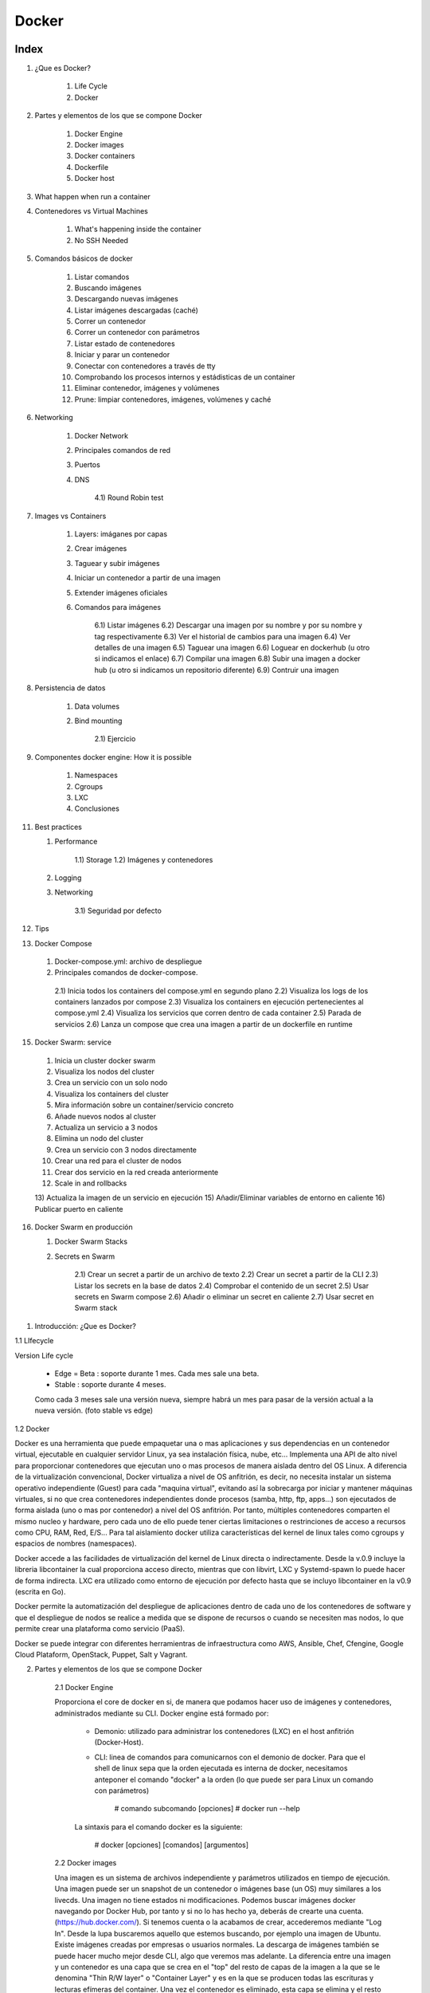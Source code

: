 ******
Docker
******

Index
=====

1. ¿Que es Docker?

     1)  Life Cycle
     2)  Docker

2. Partes y elementos de los que se compone Docker

     1)  Docker Engine
     2)  Docker images
     3)  Docker containers
     4)  Dockerfile
     5)  Docker host  

3. What happen when run a container

4. Contenedores vs Virtual Machines

    1) What's happening inside the container
    2) No SSH Needed

5. Comandos básicos de docker

     1)  Listar comandos
     2)  Buscando imágenes
     3)  Descargando nuevas imágenes
     4)  Listar imágenes descargadas (caché)
     5)  Correr un contenedor
     6)  Correr un contenedor con parámetros
     7)  Listar estado de contenedores
     8)  Iniciar y parar un contenedor
     9)  Conectar con contenedores a través de tty
     10) Comprobando los procesos internos y estádisticas de un container
     11) Eliminar contenedor, imágenes y volúmenes
     12) Prune: limpiar contenedores, imágenes, volúmenes y caché



6. Networking

    1) Docker Network
    2) Principales comandos de red
    3) Puertos
    4) DNS
       
        4.1) Round Robin test

7. Images vs Containers

    1) Layers: imáganes por capas
    2) Crear imágenes
    3) Taguear y subir imágenes
    4) Iniciar un contenedor a partir de una imagen
    5) Extender imágenes oficiales
    6) Comandos para imágenes

        6.1) Listar imágenes
        6.2) Descargar una imagen por su nombre y por su nombre y tag respectivamente
        6.3) Ver el historial de cambios para una imagen
        6.4) Ver detalles de una imagen
        6.5) Taguear una imagen
        6.6) Loguear en dockerhub (u otro si indicamos el enlace)
        6.7) Compilar una imagen
        6.8) Subir una imagen a docker hub (u otro si indicamos un repositorio diferente)
        6.9) Contruir una imagen

8. Persistencia de datos

    1) Data volumes
    2) Bind mounting

        2.1) Ejercicio

9. Componentes docker engine: How it is possible

    1) Namespaces
    2) Cgroups
    3) LXC
    4) Conclusiones

11. Best practices

    1) Performance

        1.1) Storage
        1.2) Imágenes y contenedores

    2) Logging
    3) Networking
    
        3.1) Seguridad por defecto

12. Tips

13. Docker Compose

  1) Docker-compose.yml: archivo de despliegue
  2) Principales comandos de docker-compose.

    2.1) Inicia todos los containers del compose.yml en segundo plano
    2.2) Visualiza los logs de los containers lanzados por compose
    2.3) Visualiza los containers en ejecución pertenecientes al compose.yml
    2.4) Visualiza los servicios que corren dentro de cada container
    2.5) Parada de servicios
    2.6) Lanza un compose que crea una imagen a partir de un dockerfile en runtime

15. Docker Swarm: service

  1) Inicia un cluster docker swarm
  2) Visualiza los nodos del cluster
  3) Crea un servicio con un solo nodo
  4) Visualiza los containers del cluster
  5) Mira información sobre un container/servicio concreto
  6) Añade nuevos nodos al cluster
  7) Actualiza un servicio a 3 nodos
  8) Elimina un nodo del cluster
  9) Crea un servicio con 3 nodos directamente
  10) Crear una red para el cluster de nodos
  11) Crear dos servicio en la red creada anteriormente
  12) Scale in and rollbacks
  13) Actualiza la imagen de un servicio en ejecución
  15) Añadir/Eliminar variables de entorno en caliente
  16) Publicar puerto en caliente

16. Docker Swarm en producción

    1) Docker Swarm Stacks
    2) Secrets en Swarm

        2.1) Crear un secret a partir de un archivo de texto
        2.2) Crear un secret a partir de la CLI
        2.3) Listar los secrets en la base de datos
        2.4) Comprobar el contenido de un secret
        2.5) Usar secrets en Swarm compose
        2.6) Añadir o eliminar un secret en caliente
        2.7) Usar secret en Swarm stack
        


1. Introducción: ¿Que es Docker?

1.1 LIfecycle

Version Life cycle

    - Edge = Beta : soporte durante 1 mes. Cada mes sale una beta.
    - Stable : soporte durante 4 meses.

    Como cada 3 meses sale una versión nueva, siempre habrá un mes para pasar de la versión actual a la nueva versión. (foto stable vs edge)


1.2 Docker

Docker es una herramienta que puede empaquetar una o mas aplicaciones y sus dependencias en un contenedor virtual, ejecutable en cualquier servidor Linux, ya sea instalación física, nube, etc...
Implementa una API de alto nivel para proporcionar contenedores que ejecutan uno o mas procesos de manera aislada dentro del OS Linux.
A diferencia de la virtualización convencional, Docker virtualiza a nivel de OS anfitrión, es decir, no necesita instalar un sistema operativo independiente (Guest) para cada "maquina virtual", evitando así la sobrecarga por iniciar y mantener máquinas virtuales, si no que crea contenedores independientes donde procesos (samba, http, ftp, apps...) son ejecutados de forma aislada (uno o mas por contenedor) a nivel del OS anfitrión. Por tanto, múltiples contenedores comparten el mismo nucleo y hardware, pero cada uno de ello puede tener ciertas limitaciones o restrinciones de acceso a recursos como CPU, RAM, Red, E/S... Para tal aislamiento docker utiliza características del kernel de linux tales como cgroups y espacios de nombres (namespaces).

Docker accede a las facilidades de virtualización del kernel de Linux directa o indirectamente. Desde la v.0.9 incluye la libreria libcontainer la cual proporciona acceso directo, mientras que con libvirt, LXC y Systemd-spawn lo puede hacer de forma indirecta. LXC era utilizado como entorno de ejecución por defecto hasta que se incluyo libcontainer en la v0.9 (escrita en Go).

Docker permite la automatización del despliegue de aplicaciones dentro de cada uno de los contenedores de software y que el despliegue de nodos se realice a medida que se dispone de recursos o cuando se necesiten mas nodos, lo que permite crear una plataforma como servicio (PaaS).

Docker se puede integrar con diferentes herramientras de infraestructura como AWS, Ansible, Chef, Cfengine, Google Cloud Plataform, OpenStack, Puppet, Salt y Vagrant.


2. Partes y elementos de los que se compone Docker

    2.1 Docker Engine

    Proporciona el core de docker en si, de manera que podamos hacer uso de imágenes y contenedores, administrados mediante su CLI. Docker engine está formado por:

        + Demonio: utilizado para administrar los contenedores (LXC) en el host anfitrión (Docker-Host).

        + CLI: linea de comandos para comunicarnos con el demonio de docker. Para que el shell de linux sepa que la orden ejecutada es interna de docker, necesitamos anteponer el comando "docker" a la orden (lo que puede ser para Linux un comando con parámetros)

            # comando subcomando [opciones]
            # docker run --help

        La sintaxis para el comando docker es la siguiente:

            # docker [opciones] [comandos] [argumentos]

    2.2 Docker images

    Una imagen es un sistema de archivos independiente y parámetros utilizados en tiempo de ejecución. Una imagen puede ser un snapshot de un contenedor o imágenes base (un OS) muy similares a los livecds. Una imagen no tiene estados ni modificaciones. Podemos buscar imágenes docker navegando por Docker Hub, por tanto y si no lo has hecho ya, deberás de crearte una cuenta. (https://hub.docker.com/). Si tenemos cuenta o la acabamos de crear, accederemos mediante "Log In". Desde la lupa buscaremos aquello que estemos buscando, por ejemplo una imagen de Ubuntu. Existe imágenes creadas por empresas o usuarios normales. La descarga de imágenes también se puede hacer mucho mejor desde CLI, algo que veremos mas adelante. La diferencia entre una imagen y un contenedor es una capa que se crea en el "top" del resto de capas de la imagen a la que se le denomina "Thin R/W layer" o "Container Layer" y es en la que se producen todas las escrituras y lecturas efímeras del container. Una vez el contenedor es eliminado, esta capa se elimina y el resto permanece intacta (capas de imagen).

    Nota: si acabamos de registrarnos, quizás estaría bien crear un repositorio personal. Esto lo haremos una vez hemos confirmado el registro a través del email, en la pestaña "Create Repository". Es bueno hacerlo público. En este tutorial llamaremos al nuevo repositorio mi_repo, aparecerá mas adelante, asi que nos acordaremos que es nuestro repo recien creado.

    2.3 Docker image index

    Repositorio de imagenes docker (público o privado)

    2.4 Docker containers

    Es una instancia de una imagen. Los contenedores son creados al instanciar imágenes mediante Dockerfiles. En definitiva son directorio en el sistema de archivos local (donde tenemos instalado docker) que contiene todo lo relacionado con la aplicación/es. Estos directorios tienen un cierto formato reconocido por docker. Es posible empaquetar este directorio como otro cualquiera para poder migrar a otra máquina. La única dependencia es tener configurado el host al que se migra para que sea capaz de levantar contenedores docker.
Cuando se instancia un container se le pasa un comando que será ejecutado dentro del container, cuando ese comando finalice el container se detendrá.

    2.4.1 Image vs container

        Image is the binaries, libraries and source code that all make up your application. We get all of our images from registries (kind of like GitHub). Docker's default image registry is called Docker Hub (hub.docker.com)

        container  is a running instance of that image

        NOTA: you can have many containers all based off the same image

    2.5 Dockerfile

    Script para la automatización del proceso de creación de imagenes. Contienen una serie de comandos que al ser ejecutados generarán una nueva imagen docker. Los Dockerfiles comienzan con la definición de una imagen base utilizando el comando FROM. Existen otros comandos empleados en un Dockerfile, como por ejemplo:
            + ADD: añadir un archivo local a un contenedor
            + CMD: configura los comandos por defecto
            + COPY: Copia contenido del "current directory" directorio local o $(PWD) a un directorio dentro del container
            + ENTRYPOINT: define en el contenedor el punto de entrada de la aplicación
            + ENV: inicializa variables de entorno
            + EXPOSE: expone un puerto al exterior
            + FROM: configura la imagen base a usar
            + MAINTAINER: define el autor del archivo Dockerfile
            + RUN: ejecuta un comando y realiza un commit
            + USER: define el usuario que ejecutará contenedores para una imagen determinada
            + VOLUMEN: monta un directorio local en un contenedor
            + WORKDIR: establece el directorio de trabajo donde los comandos definidos por CMD serán ejecutados         


    2.6 Docker host

    Dentro de la terminología docker, debemos de saber que un docker host, es el host que contiene los container, es decir nuestra máquina local, llamada anfitrión en el resto de sistemas de virtualización.

3. What happens in the background when we run the docker

    - El commando 'container' espera que el último parámetro sea el nombre de la imagen desde la que desplegar el container. Lo primero que hace es buscar esta imagen en la cache local de esa imagen, si no existe, se irá a Docker Hub, el cual es el repositorio de imagenes por defecto.
    - Si no se elige una versión especifica, siempre intentará descargar la última.
    - No se hará una copia de la imagen cada vez que se levante un container, sino que iniciará una nueva capa con los cambios diferenciadores desde la última capa (imagen/snapshot) realizada la primera vez que se descargó y almacenó.
    - A continuación, asignará una IP virtual dentro de la red privada de Docker y abrirá los puertos especificados con la opción --publish (80:80, reenviará todo el tráfico del puerto 80 del docker host, al puerto 80 del container.
    - Se iniciará el container utilizando el CMD especificado en el Dockerfile


4. Introducción a comandos básicos docker

    4.1 Listar todos los comandos disponibles

        Si ejecutamos el comando docker sin mas, obtendremos una lista de todos los comandos docker disponibles:

        $ docker

        Quizás de entrada sea interesante ver que versión de docker se ha instalado y algo de información extra:

        $ docker version
        $ docker info

        A parte de los comandos build (construye una imagen), cp, diff, history, info, kill (mata un contenedor en ejecución), start, stop, restart, top (busca los procesos en ejecución de un contenedor) y versión, similares o idénticos a los propios de Linux, podemos utilizar:

            + attach: adjuntar un "objecto" a un contenedor en ejecución
            + commit: crea una nueva imagen con los cambios realizados en el contenedor
            + events: obtiene eventos en tiempo real desde el servidor
            + export: exporta el contenido de un contenedor a un archivo tar
            + import: crea una nueva imagen del sistema de archivos (carpeta contenedor) a partir de un archivo tar
            + images: listar las imágenes disponibles
            + insert: inserta un archivo en una imagen
            + inspect: muestra información de bajo nivel de un contenedor
            + load: cargar una imagen a partir de un archivo tar
            + login: iniciar sesión en el index de docker
            + logs: mostrar información (loggin) de un contenedor
            + port: hacer NAT del puerto público
            + ps: lista los contenedores activos
            + pull: descagar una imagen desde el index de docker
            + push: subir una imagen al index de docker
            + rm: elimina uno o mas contenedores
            + rmi: elimina una o mas imagenes
            + run: ejecutar un comando en un contenedor
            + save: guardar una imagen en un archivo tar
            + search: buscar imágenen en los repositorios (index) de docker
            + tag: etiqueta una imagen en un repositorio de docker

    4.2 Localizando una imagen en los repositorios de docker

        ## Para buscar por ejemplo imágenes docker de Ubuntu
        # docker search Ubuntu

    4.3 Descargando la imagen

        # docker pull ubuntu[:tag]

    4.4 Listar las imágenes disponible

        # docker image ls

        Nota: con este comando veremos entre otra información el ID de la imagen útil para arrancarla, pararla, eliminarla, etc...

    4.5 Iniciando un contenedor básico a partir de la imagen descargada

        # docker container run ubuntu[:tag]

        Nota: Si no hemos realizado previamente la descarga de la imagen, docker engine, comprobará si está en nuestro sistema local, si no lo está la descargará "on fly" y finalmente la instanciará en un container.

        Es posible que existan una gran variedad de versiones de Ubuntu en el repositorio, para concretar una podemos hacer uso de los tags:

        # docker run ubuntu:16.04

        Esto descargará e iniciará un container con la imagen de Ubuntu v16.04 LTS

    4.6 Instanciar un contenedor con parámetros

        # docker run --name <nombre_contenedor> [-d] [-it] [-p 8080:80] [-e PATH=:/usr/bin] <user_docker_hub>/<nombre_imagen> <comando_a_ejecutar>

        # docker run --name my_container -p 6000:5000 -link db:cassandra miuser/mi_imagen python apps/mipython1.py

        Con -name estamos nombrando a un container para poder identificarlo por su nombre en vez de por su ID, aunque es cierto que de no dar ningun nombre, docker asigna uno aleatorio.

        Por ejemplo podemos parar ahora el contaner con: docker stop my_container

        Con la opción -p hemos indicado que el puerto 6000 (expuesto en el container) se mapee al puerto 6000 de nuestro host local.
 
        Existe también el parámetro -P el cual indica que se mapeen los puertos necesarios (expuestos por defecto) del container a nuestro docker host (host local). Por ejemplo si una APP utiliza el 80, lo expondrá y lo mapeará a un puerto del rango 32768 to 61000 en nuestro localhost (puertos sin privilegios de root).

        La idea de poder mapear los puertos y no utilizar los puertos por defecto de una aplicación, por ejemplo 80:80 es evidente, no podríamos desplegar varias instancias de por ejemplo Apache en nuestro host local, es decir cada container levantaría un apache en el 80, pero solo uno podria ser mapeado en nuestro host local.

        Nota: al iniciar un container es posible pasarle un comando para que sea ejecutado dentro del container, en este caso el comando que se ejecutará dentro del container una vez iniciado es "python apps/mipython1.py"

        Importante: Un container se mantendrá activo mientras el comando que se ha ejecutado se encuentre activo, en este caso en cuanto el script mipython1.py realice su trabajo y finalice, el container se detendrá.


    4.7 Ver contenedores iniciados, iniciados y parados o los últimos contenedores creados (respectivamente).

        # docker container ls

        # docker container ls -a

        # docker container ll -ls

        nota: usa -s para ver el tamaño del container + imagen (total container size)

        Otra forma de ver el espacio total usado es con:

        $ docker system df

    4.8 Detener un contenedor

        # docker container stop <container_id>
        # docker container start [-at] <container_id> <command>

    4.9 Conectarse a la terminal de un container:

        4.9.1 Si el container es nuevo:
            $ docker container run --name webserver -it -p 8080:80 -d httpd bash|sh

        4.9.2 Si el container estaba parado y queremos iniciarlo accendiendo directamente a la terminal
            $ docker container start webserver -at webserver bash|sh

        4.9.3 Si el contenedor ya está en ejecución y lo único que queremos hacer es abrir un nuevo proceso de terminal para ejecutar algo desde dentro del container:
            $ docker container exec -it webserver bach|sh

        Nota: con imágenes como las de "ubuntu" no es necesario especificar el último argumento (en este caso el shell que queremos iniciar) debido a que el Dockerfile de la imagen ya tiene como CMD bash

    4.10 Comprobando los procesos internos y estádisticas de un container

        $ docker container top <container_name>
        $ docker container stats <container_name>
        $ docker container inspect <container_name>

    4.11 Eliminar un container, imagen o un volumen

        $ docker container rm <container_id>
        $ docker container run --name <name> --rm nginx  (será eliminado al ser parado, exit) 

        $ docker image rm <sha>
        $ docker volume rm <volume_name>

    4.12 Eliminando todos los contenedores, imágenes, volúmenes o cache

        $ docker container|image [-a]|volume|system prune

        Nota: la opción "-a" de image es para eliminar solo las que no se están utilizando.

    4.13 Find new images

        $ docker search --filter "is-official=true" --filter "is-automated=true" --filter stars=50 --no-trunc node

5. CONTAINERS vs VIRTUAL MACHINES

    Container aren't Mini-VM's

        - They are just processes
        - Limited to what resources they can access
        - Exist when process stops
    
    
Arrancar containers con variables de entorno: -e (--environment)

Para poner una password a Mysql se arranca el container con -e MYSQL_RANDOM_ROOT_PASSWORD=yes y luego se miran los logs del container durante el arranque 

5.1 What's happening inside the container 

    - Listar los procesos en ejecución dentro de un container : docker container top <container-name>
    - Detalles de la configuración de un container : docker container inspect <container-name>
    - Estadísiticas de rendimiento de todos los containers : docker container stats [-a,--all, --format string, --help, --no-stream]

5.2 No SSH Needed

    - Iniciar un contenedor con shell interactiva (el contenedor parará cuando salgamos de la shell): docker container run -it --name proxy nginx bash

        -i = interactive 
        -t = new pseudo tty

    Nota: cuando se inicia un container por defecto se le asigna un comando que hace que esté no se cierre, por lo general el comando que mantiene al servicio instalado dentro del container ejecutarse. Si añadimos nosotros un comando, este sustituirá al comando propio del container. Por ejemplo cuando descargamos una imagen de Ubuntu y ejecutamos el container, por defecto el comando a ejecutar es bash.  
  
    - Acceder a la shell de un container ya iniciado: docker container exec -it <nombre-container> bash 

    Nota: cuando hacemos exit de esta sesión interactiva, el container continuará corriendo ya que el comando exec lo que hace es abrir un nuevo proceso dentro del container.
   

6. NETWORKING

6.1 Docker Network

Docker incluye soporte para redes de containers. Por defecto docker proporciona dos drivers de red: bridge (puente de red) o overlay. El tipo de red bridge está limitado a un solo docker host, mientras que una red overlay puede incluir varios docker host y otros recuros.

Toda instalación de docker automáticamente incluye tres redes por defecto que podemos ver con el siguiente comando:

        # docker network ls
        NETWORK ID          NAME                DRIVER
        18a2866682b8        none                null                
        c288470c46f6        host                host                
        7b369448dccb        bridge              bridge

Por defecto docker lanza los container bajo la red bridge.

Notas:

    - Por defecto docker crea una red privada virtual (Docker0/Bridge) en el docker host, la cual realiza NAT contra la interfaz física del sistema para poder hacer un I/O de paquetes hacía o desde la red externa (a la que está conectada nuestro Docker Host)
    - También crea por defecto la red 'host' a cual se salta la funcionalidad de la red Bridge y utiliza la IP del docker host como gateway para salir al exterior. Es posible que se pierdan funcionalidades avanzadas de la containerización.
    - Utilizar esta segunda red (host), hará que el contenedor se enganche directamente a la interfaz física del docker host lo que mejorará el rendimiento (mayor throughput) al saltarnos la red virtual pero sacrificaremos la seguridad del container.
    - Existirá una tercera red llamada 'none' (--network none) a la que conectar container. Tiene la particularidad de que eliminará la interfaz 'fisica' del container, típicamente eht0, dejnado solo la interfaz localhost.
    - Cada container es conectado a una red virtual privada, creada en modo bridge
    - Cada red virtual privada se comunica entre ellas o hacia el exterior a través de NAT en el DockerHost
    - Todos los container iniciados dentro de la misma red privada virtual pueden comunicarse sin necesidad de exponer el puerto con -p
    - Buenas prácticas es crear una red virtual para cada conjunto de aplicaciones. Es decir si va a ver un container con php y otro con mysql, pueden estar dentro de la misma red, luego otra red para por ejemplo el Frontend.
    
Research: https://docs.docker.com/network/macvlan/#create-a-macvlan-network

6.2 Principales comandos:
    - Ver los puertos (ruteo) abiertos en un container:
        $ docker container port <containername>
    - Ver la IP asignada a un container: 
        $ docker container inspect --format '{{ .NetworkSettings.IPAddress }}' <containername>
    NOTA: el parámetro --format nos permite formatear el texto de salida y mediante expresiones JSON conseguir aquellos campos que nos interese o bien utilizar el comando grep.
    - Listar las redes disponibles: 
        $ docker network ls
    - Mostrar detalles de una red: 
        $ docker network inspect <network-name>|<network-id>|<container-id>
        Nota: Podemos ver tanto los detalles de una red entera, como los detalles de red de un container. ES posible que un container tenga ninguna, una o mas redes simultáneas, lo que equivaldría a tener varias interfaces de red.
    - Crear una red virtual nueva:
        $ docker network create <network-name> --driver <bridge por defecto>

        Esta red tendrá algunas características que no tiene la red por defecto docker, como por ejemplo la resolución DNS para todos los containers pertenecientes a esa red. Podemos hacer que containers se resuelvan mutuamente dentr de esta red, si utilizamos la opción --link al arrancar el container.
    - Añadir container a una red virtual:
        $ docker network connect <network-id> <container-name>
        Nota: una nueva NIC virtual será creada en el container
    - Iniciar un container en una determinada red:
        $ docker run -d --network lan1 --name micontainer1 nebul4ck/Ubuntu-apache2
    - Quitar container de una red virtual:
        $ docker network disconnect <network-id> <container-name>
    - Ver los containers que están dentro de una determinada red:
        $ docker network inspect <network-id> --format '{{ .Containers }}'

6.3 PORTS
    Cuando un container levanta una aplicación que requiere de un puerto, el docker container mapeará el puerto por defecto de la aplicación levantada con un puerto de rango superior de la máquina local. Lo anterior se consigue pasando el parámetro -P al comando run. También sabemos que si no queremos un mapeo por defecto, si no que queremos exponer un puerto determinado en el container y mapearlo con un puerto específico de la maqúina local, lo podíamos hacer con -p <puerto_container>:<puerto_máquina_local>.

    Si no sabemos a que puerto se ha mapeado un determinado puerto expuesto en un container, podemos utilizar el siguiente comando:

        $ docker port <container> <puerto_expuesto>

        $ docker port mi-container 5000
        49155

    Ahora por ejemplo vamos a ver que IP local es la que está expuesta para un container:
    
        $ docker-machine ip <container>

6.4 DNS
    - Olvida el utilizar IP's estáticas en los contenedores. Docker es demasiado dinámico como para depender de IP estáticas. 
    - Docker host, ya trae en su propio demonio un DNS server. Los nombres de los container son utilizados por el DNS como si de un hostname se trataran por lo que se utilizará los nombres de los container para la comunicación entre unos y otros.
    - Teniendo dos containers dentro de la misma red, podemos hacer: docker container exec -it container1 ping container2  , y veremos como resuelve el nombre correctamente. (en las nuevas imágenes nginx, el ping está desactivado por defecto, o bien entramos dentro e instalamos ping o utilizamos la imagen nginx:alpine
    - No obstante es posible crear alias para el hostname. Los alias nos permiten llamar de distintas formas a un mismo container. Es muy útil para realizar DNS round robin, por ejemplo poniendo el mismo nombre de alias a diferentes containers y luego haciendo peticiones curl a ese nombre, DNS daemon hará una especie de round robin entre los disitintos containers.

    Comandos para testear el DNS name:

    1. Crea la red
        $ docker network create my_app_net
    2. Crea dos containers dentro
        $ docker container run -d --name new_nginx --network my_app_net nginx
        $ docker container run -d --name new_apache --network my_app_net apache

    Nota: si no tienen el comando ping, entrar dentro con exec -it e instalar

    3. Hacer ping de uno a otro
        $ docker container exec -it my_nginx ping new_nginx

6.4.1 Round Robin test

    - Create a new virtual network (default bridge driver): docker network create dude
    - Create two containers from elasticsearch:2 image: docker container run -d --net dude --net-alias search elasticsearch:2 (x2)
    - Use --net-alias <nombre> when creating them to give them an additional DNS name to respond to: --net-alias search
    - Use alpine image to do an nslookup: docker container run --rm --net dude alpine nslookup search
    - Check DNS round robin: docker container run --rm --net dude centos curl -s search:9200

    Ejemplo:

    1. Crear red:
        $ docker network create dude
    2. Crear dos containers de elasticsearch y añadirlos en un alias:
        $ docker container run -d --net dude --net-alias search elasticsearch:2
        $ docker container run -d --net dude --net-alias search elasticsearch:2

    Nota: al no darles un nombre, lo cogerán por defecto
    3. Crear un contenedor efimero para hacer una busqueda al alias "search"
        $ docker container run --rm -- net dude alpine nslookup search
    4. Usar curl de forma efimera para ver que servidor nos responde
        $ docker container run --rm --net dude centos curl -s search:9200
        $ docker container run --rm --net dude centos curl -s search:9200
        $ docker container run --rm --net dude centos curl -s search:9200
    Nota: por cada comando veremos como cambia el nombre del contenedor que nos responde

7. IMAGES vs CONTAINERS

    7.1 Cada capa de la imagen tiene su propio SHA que ayuda al sistema a identificarla.

    Ejemplo de imagen con 3 capas:

    La primera capa de nuestra imagen será la capa "Ubuntu" lo que emula al OS y contendra los servicios a dockerizar (FROM)
    Acto seguido y mediante el Dockerfile (o el comando COMMIT) se añaden algunos otros archivos (por ejemplo con APT) o con COPY si pasamos archivos del host al docker, lo que escribirá otra capa por encima de esta.
    Otra capa por encima de esta última puede ser añadir variables de entorno a través del Dockerfile.

    Ejemplo de 2 imágenes que comparten capas

    Ambas imágenes van a compartir la capa de OS utilizada (FROM), en este caso un Debian Jessie. Esta capa se encuentra en la caché y como cada capa está identificada por un SHA único, el propio Docker host, sabrá que al usar el mismo OS/version se podrá utilizar la capa ya cacheada que contiene ese OS/version. Este 'match' entre lo que tenemos en la cache de Docker y lo que existe en la imagen que vamos a descargar de Docker hub, lo hace solo el Docker host.
    Por un lado una de las imagenes tiene 3 capas mas (mysql con RUN, algunos archivos copiados con COPY y un puerto abierto EXPOSE)
    Por otro lado, la otra imagen tiene la capa COPY y RUN idéntica a la de la primera imagen.
    La ventaja es que en nuestro sistema de archivos solo tendrémos una copia de cada capa. Por lo que las dos imágenes anteriores sumarán 4 capas (os+apt+copy+port).

    El tamaño de un contenedor podemos verlo con ps -s. El tamaño size es el tamaño de la capa Thin W/R Docker Layer (capa de escritura de un container) + el tamaño de las capas de lecturas (capas estáticas que forman la imagen). Si 4 container comparten imagen, el tamaño de capas estáticas se reduce en una cuarta parte y solo habría que sumar a este valor el valor de cada una de las capas de escritura de cada container. El valor de la capa estática + el de la de escritura es Virtual-Size.

    Un claro ejemplo es cuando queremos tener dos imágenes de Apache prácticamente idénticas a diferencia del virtual host/Website. Existe la capa OS (FROM), la capa apt apache (RUN), la capa port 80 (EXPOSE) y por encima cada imagen una pequeña capa que es la carga del website conf (Thin W/R Container Layer).

    ¿Como funciona a nivel de container?

     Docker para cada container que levantemos a partir de cualquiera de las dos imagenes creadas anteriormente, creará una nueva capa de lectura/escritura encima de esta imagen. 
    
     Cuando examinamos los archivos del sistema una vez el container iniciado, veremos que en principio se trata de un archivo regular en el sistema de archivos pero por debajo de esto el driver de almacenamiento que ha sido utilizado por Docker (overlay2) ha creado una especie de archivo de cambios (con las distintas modificaciones que se han realizado desde el container y que no pertenecen a la imagen). Este archivo es de lectura y escritura, sin embargo el archivo de la imagen es read-only. Por lo tanto cuando arrancamos container a partir de una imagen se crea un archivo Cow en el que se copian los cambios/diferencias que existen entre el container en ejecución y la imagen estática. Por lo que al final el container es un proceso del sistema que utiliza este archivo como una especie de imagen/archivo cow de intercambio para minimizar el I/O.

    TIP: Un container no es mas que una capa de lectura/escritura en el top de la imagen.

    7.2 About images tags and how to upload them to Docker hub

    Las imágenes no tienen un nombre específico: $ docker image ls , por lo que algo común es asociar un tag o etiqueta a un image_id. Existen otras formas de referirnos a una imagen (con el comando anterior solo vemos 2, el tag y el image id. Otra forma es mediante el USER/REPO:TAG (tag = version, 1.0 ej.). Esto no es válido para las imagenes oficiales, ya que están en el "root namespace" de registry y no necesitan un nombre de usuario y cuando hacemos pull de estas images, en la columna repository, solo aparece el nombre de la imagen pero no el usuario. Si por el contrario descargamos una imagen no oficial y volvemos a repetir el comando, veremos que ahora si se añade el nombre de usuario o nombre de organización al repositorio, por lo cual se identifica inequivocamente.
  
    Tags needs to actually be in a specific format in order to work with a registry, para mas info: $ docker image tag --help
    

    ¿Cuando crear un tag?

        - cuando tenemos diferentes versiones de una image
        - cuando dentro de una misma versión queremos referirnos a la misma versión de imagen con diferente tag: 1.0.0 , 1.0, 1 y latest ; cuatro tags que apuntan a una misma image
    
    Nota: si no damos un tag a la image destino, por defecto será latest

    Para descargar una imagen según su tag: $ docker pull nginx:latest

    Si intentamos descargar una imagen con dos tags diferentes pero que apuntan a la misma imagen, Docker no volverá a descargarla debido a que ya se encuentra en cache, y nos avisará de ello. Diferente es que podamos crear un nuevo tag a una imagen previamente descargada, sin importar si es propia, oficial o de terceros. Esta imagen a la que hemos añadido por ejemplo el nombre de nuestro repo:

    $ docker image tag mysql nebul4ck/mysql:mainimage

    Recordar que si no añadimos tag se creará por defecto latest. No obstante podemos modificarlo a posteriori con:

    $ docker image tag nebul4ck/mysql:mainimage nebul4ck/mysql:1.0.0

    Todos estos tags compartirán el mismo image_id

    TIP: El tag "latest" se utiliza para marcar una imagen como estable.

   No existirá aun en nuestro repositorio pero podemos subirla de la siguiente forma:

    $ docker login
        username: nebul4ck
        password: ********

    Por defecto nos autenticará contra Docker Hub pero cabe la posibilidad de pasar una URL personalizada. La configuración y metadatos se almacenan bajo ~/.docker/

    $ docker image push nebul4ck/mysql

    Tras realzar los cambios, es buena practica realizar un logout si la máquina es compartida

    Al igual que no podíamos descargar una imagen mas de una vez mediante diferentes tags, tampoco se podrá subir a Docker Hub mas de una vez la misma imagen con diferente tag, a menos que modifiquemos ciertas capas (layers) de la imagen, lo que vendría a ser ya otra imagen diferente. No obstante, aunque la imagen sea la misma y no permita hacer el push, si que se creará la nueva etiqueta para esta image en Docker Hub.

7.3 Create images with Docker files.

    Dockerfile es una receta para crear una imagen personalizada. Aunque tenga un aspecto parecido a batch o shell script, no es ninguno de ellos ya que tiene un formato propio y exclusivo de Docker.

Un ejemplo de Docker file:

<ejemplo>

# NOTE: this example is taken from the default Dockerfile for the official nginx Docker Hub Repo
# https://hub.docker.com/_/nginx/
# NOTE: This file is slightly different then the video, because nginx versions have been updated 
#       to match the latest standards from docker hub... but it's doing the same thing as the video
#       describes
FROM debian:stretch-slim
# all images must have a FROM
# usually from a minimal Linux distribution like debain or (even better) alpine
# if you truly want to start with an empty container, use FROM scratch

ENV NGINX_VERSION 1.13.6-1~stretch
ENV NJS_VERSION   1.13.6.0.1.14-1~stretch
# optional environment variable that's used in later lines and set as envvar when container is running

RUN apt-get update \
    && apt-get install --no-install-recommends --no-install-suggests -y gnupg1 \
    && \
    NGINX_GPGKEY=573BFD6B3D8FBC641079A6ABABF5BD827BD9BF62; \
    found=''; \
    for server in \
        ha.pool.sks-keyservers.net \
        hkp://keyserver.ubuntu.com:80 \
        hkp://p80.pool.sks-keyservers.net:80 \
        pgp.mit.edu \
    ; do \
        echo "Fetching GPG key $NGINX_GPGKEY from $server"; \
        apt-key adv --keyserver "$server" --keyserver-options timeout=10 --recv-keys "$NGINX_GPGKEY" && found=yes && break; \
    done; \
    test -z "$found" && echo >&2 "error: failed to fetch GPG key $NGINX_GPGKEY" && exit 1; \
    apt-get remove --purge -y gnupg1 && apt-get -y --purge autoremove && rm -rf /var/lib/apt/lists/* \
    && echo "deb http://nginx.org/packages/mainline/debian/ stretch nginx" >> /etc/apt/sources.list \
    && apt-get update \
    && apt-get install --no-install-recommends --no-install-suggests -y \
                        nginx=${NGINX_VERSION} \
                        nginx-module-xslt=${NGINX_VERSION} \
                        nginx-module-geoip=${NGINX_VERSION} \
                        nginx-module-image-filter=${NGINX_VERSION} \
                        nginx-module-njs=${NJS_VERSION} \
                        gettext-base \
    && rm -rf /var/lib/apt/lists/*
# optional commands to run at shell inside container at build time
# this one adds package repo for nginx from nginx.org and installs it

RUN ln -sf /dev/stdout /var/log/nginx/access.log \
    && ln -sf /dev/stderr /var/log/nginx/error.log
# forward request and error logs to docker log collector

EXPOSE 80 443
# expose these ports on the docker virtual network
# you still need to use -p or -P to open/forward these ports on host

CMD ["nginx", "-g", "daemon off;"]
# required: run this command when container is launched
# only one CMD allowed, so if there are mulitple, last one wins


<fin ejemplo>

FROM : Existe en todos los Dockerfiles (es un requisito). La mayoría de las veces veremos que se utiliza Alpine por estar bastante optimizada (minimal distribution) para Docker. Sin embargo para entornos mas estables se utilizan distribuciones con administradores de paquetes mas comunes como APT o YUM (Ubuntu, Debian, Fedora o CentOS). Estas distribuciones cuentan con los últimos parches de seguridad por lo que crea entornos mas seguro. También es posible utilizar una imagen, por lo que la nueva imagen dependerá de aquella que carguemos con FROM (lo veremos en la próxima sección)

ENV : Estas instancias permiten crear variables de entorno, en nuestro ejemplo contamos con dos. Es muy importante contrar con ellas ya que permiten setear dentro del container o durante su creación clave:valor para que el container obtenga está información.

Importante: cada una de estas instancias/líneas forman una capa (layer) de nuestra imagen, por lo que el orden en el que se establezcan es realmente importante.

RUN : Esta instancia nos permite ejecutar comandos shell o scripts que hayamos creado y copiado dentro del container antes de llegar a esta instancia dentro del container durante su creación. Se utiliza "&&" dentro del comand RUN cuando queremos ejecutar varios comandos y que pertenezcan todos a la misma capa de la imagen. La sgunda instancia RUN es muy importante, ya que permite enlazar la salida estandar del container con el docker host, de manera que podamos leer los logs del container. AUNQUE LUEGO VEREMOS LA FORMA CORRECTA DE HACER ESTO (existen Drivers propios de docker engine que hará esto por nosotros)

EXPOSE : nos permite exponer puertos tcp/udp, que no se exponen por defecto. Esto no garantiza que cuando iniciemos el container, se abran los puertos automáticamente, si no que tendremos que usar el parámetro -p para iniciar el container.

CMD : Esta instancia es igual de obligatoria que FROM y debe de ir al final del Dockerfile. Este comando será lanzado siempre que se cree un nuevo container a partir de esta imagen, se inicie o se detenga el container ya creado. 

mas instancias de Dockerfile:

    + ADD: añadir un archivo local a un contenedor
    + COPY: Copia contenido del "current directory" directorio local o $(PWD) a un directorio dentro del container
    + ENTRYPOINT: define en el contenedor el punto de entrada de la aplicación
    + MAINTAINER: define el autor del archivo Dockerfile
    + USER: define el usuario que ejecutará contenedores para una imagen determinada
    + VOLUMEN: monta un directorio local en un contenedor
    + WORKDIR: establece el directorio de trabajo donde los comandos definidos por CMD serán ejecutados

7.4 Running Docker builds: Building images.

    Lo primero, al ejecutar el Dockerfile, docker hará un pull de la imagen/distro que hayamos elegido en la instancia FROM y la almacenará en cache local, a continuación ejecutará dentro de docker engine línea a línea las siguientes instancias del archivo Dockerfile en su correspondiente cache layer. 

    A continuación construiremos una imagen a partir del Dockerfile (miDockerfileApp). Podemos usar Docher Hub o bien trabajar en local:

    En local:

        $ docker image build -t nebul4ck/newApp:1.0 -f miDockerfileApp .

        Donde:
            nebul4ck/newApp:1.0 es el nombre completo de la imagen (usuario/app:version). Es necesario indicar el último "." para hacer referencia al directorio de trabajo donde tenemos el Dockerfile.

        Durante la ejecución, existirá un hash que se corresponderá con la instancia ejecutada. Está quedará en cache, si no existen cambios en las construcciones posteriores, estas líneas (las que no hayan sufrido cambios) no serán ejecutadas porque ya están almacenadas (sus resultados) en su correspondiente cache layer. Esto acelera la construcción y despliegue.

    IMPORTANTE: el orden de las instancias es MUY importante debido a que en el momento que se encuentre una línea distinta a la cacheada (los hash no coinciden) todas aquellas instancias que sean posteriores a la que ha cambiado, tendrán que ser ejecutadas nuevamente aunque no haya cambiado. Se recomienda entonces que aquellas instancias mas propensas a cambios se ejecuten en último lugar, por ejemplo si estamos ejecutando un programa cuyo código fuente hemos modificado. Por lo tanto, lo mejor es que las primeras líneas construyan una buena base, que prácticamente nunca cambie y sea estable, sobre la que ejecutar nuevas instancias, esto nos llevará menos tiempo.


7.5 Extendiendo imágenes oficiales

Lo que haremos a continuación será extender una imagen oficial, es decir crear una imagen personalizada basada en una imagen ya existente, en este caso de un nginx oficial. Luego le añadiremos un tag y la subiremos a Docker Hub. Por último las conclusiones.

    $ docker image pull nginx:latest

    Ahora ya tenemos la imagen oficial y cada una de sus capas cacheadas en local.

    $ mkdir ~/docker/nginx-proof    
    $ cd ~/docker/nginx-proof
    $ vi index.html
    <!doctype html>
    <html lang="es">
    <head>
      <meta charset="utf-8">

      <title>Proof Hello World!</title>

    </head>

    <body>
      <h1>Hello World!</h1>
    </body>
    </html>

    $ vi Dockerfile
    # Extenderemos la imagen oficial nginx. En otras palabras, la usaremos de base.

    FROM nginx:latest
    # Es recomendable usar el tag/versión para asegurarnos de que la base es estable

    WORKDIR /usr/share/nginx/html
    # La instancia WORKDIR seteará como directorio raíz de nginx al indicado. Es similar a "RUN cd /usr/share/nginx/html", solo que es preferible utilizar WORKDIR. Se puede utilizar en diferentes líneas, cada vez que queramos cambiar de directorio para acometer una acción.

    COPY index.html index.html
    # La instancia COPY copiará el archivo index.html que hemos creado previamente (si no estamos en la ruta, deberemos de indicar el path completo al archivo a copiar) en el directorio WORKDIR indicado.

    # IMPORTANTE: No hemos utilizado la instancia CMD ya que está dentro de la imagen de la que heredamos (nginx:latest en este caso).


    Nota: Esta práctica se utiliza mucho para contruir imágenes heredando de otras imágenes. Las variables de entornos (aquellas marcadas por la instancia ENV, no será heredadas).


    $ docker image build -t nebul4ck/hello-world-nginx:0.1.0 -f Dockerfile .

    Podemos probar que todo va OK:

    $ docker container run -p 80:80 --rm nebul4ck/hello-world-nginx:0.1.0 -d

    Nota: recordar que con --rm eliminaremos todo al parar el container. Esto es útil cuando se realizan pruebas o queremos volatilidad del container.

    Si todo hay ido bien, podremos subir nuestra nueva imagen a Docker Hub. Para ello deberemos antes renombrar y opcionalmente ponerle un tag, de lo contrario se utilizara "latest"

    $ docker image tag nebul4ck/hello-world-nginx:0.1.0 nebul4ck/hello-world-nginx:stable
    $ docker image push nebul4ck/hello-world-nginx:stable

    Conclusiones:

    Una buena práctica es tener una imagen o varias imagenes que conforman una muy estable y con la mayoría de software y configuraciones que utilizarán otros docker, para posteriormente crear aquella imagen específica que usaremos para levantar container. Por ejemplo podemos tener una primera imagen con un ubuntu actualizado, python2.7 y la última JDK. Esta imagen servirá de base para otras imagenes, por ejemplo de webservers que heredarán de esta para construirse. Luego en función de las ultimas configuraciones (páginas web, puertos de escucha, etc..) podremos crear otra imagen que compacte la de ubuntu y el webserver, para definitivamente añadir algunas capas como las páginas web y los puertos. Finalmente levantaremos varios container con diferentes páginas webs y puertos de escucha sin a penas esfuerzos y muy rápido.

7.6 Comandos para imágenes

7.6.1 Listar imágenes

    $ docker image ls

7.6.2 Descargar una imagen por su nombre y por su nombre y tag respectivamente

    $ docker pull nginx

    $ docker pull nginx:1.11.9

7.6.3 Ver el historial de cambios para una imagen

    $ docker history nginx:latest

7.6.4 Ver detalles de una imagen

    $ docker image inspect nginx

7.6.5 Taguear una imagen

    $ docker image tag nginx bretfisher/nginx
    $ docker image tag nginx-with-html:latest bretfisher/nginx-with-html:latest

7.6.6 Loguear en dockerhub (u otro si indicamos el enlace)

    $ docker login
    $ cat .docker/config.json

7.6.7 Compilar una imagen
    $ docker image build -t nebul4ck/hello-world-nginx:0.1.0 -f Dockerfile .

7.6.8 Subir una imagen a docker hub (u otro si indicamos un repositorio diferente)

    $ docker image push bretfisher/nginx
    $ docker image push bretfisher/nginx bretfisher/nginx:testing

7.6.9 Contruir una imagen

    $ cd dockerfile-sample-1
    $ vim Dockerfile
    $ docker image build -t customnginx .

8. Persisten data

    8.1 Data volumes

        Los data volumes se pueden crear directamente desde el Dockerfile mediante la instancia VOLUME. Por ejemplo en un Dockerfile de Mysql podemos encontrar la línea "VOLUME /var/lib/mysql" lo que creará un almacen persistente que durará hasta que manualmente sea eliminado. No se podrá eliminar tan solo eliminando el container. Este directorio será mapeado a un directorio concreto del Docker Host "/var/lib/docker/volumes/31293812738r3r3rh23012/_data" (por ejemplo).

          Podemos conocer la localización de los datos en el Docker host tal que así:

              $ docker container ls
              $ docker container inspect <name>
            {
                   "Mounts"...
                      "Source" : "/var/lib/docker/...."
              }

             $ docker volume ls
             $ docker volume inspect <volume name>

            Es posible crear un volumen al container en tiempo de ejeción al cual además le pasamos un nombre concreto:

               $ docker container run -d --name mysql -e MYSQL_ALLOW_EMPTY_PASSWORD=True -v mysql-data:/var/lib/mysql mysql

            Donde "mysql-data" es el nombre que tomará el volumen (será creado y almacenará los archivos que el contenedor almacene en /var/lib/mysql, en el directorio /var/lib/docker/overlay2/... del docker host.)

            La nueva forma de hacer esto es sustituyento -v|--volume por --mount:

                $ docker container run -d --name mysql -e MYSQL_ALLOW_EMPTY_PASSWORD=True \
                --mount type=volume,source=mysql-data,target=/var/lib/mysql mysql

           Nota: es posible reutilizar este volume en otro container, dejándo la línea exactamente igual pero cambiando el --name <nombre>

            Tambien es posible crear primero el volumen y luego asignarselo a un docker durante la ejecución del container (docker run...) de esta manera podemos utiliar drivers y labels personalizadas:

                $ docker volume create --help

            Nota: esta manera se utiliza en entornos de producción donde se requiere una configuración mas personalizada.

    Los volumemens nos facilitan mucho la vida a la hora de actualizar la version de una aplicación por ejemplo con bbdd. Si tenemos una version de posgresql y un volumen para los datos y queremos actualizar la version de postgresql, solo tendremos que crear un nuevo Dockerfile con la nueva postgresql y utilizando el mismo directorio para la instancia VOLUME para el container que está ejecutando la antigua versión, e iniciar el nuevo. Las bbdd, tablas, usuarios etc.. se mantendrán gracias al volumen.

    8.2 Bind Mounting

        Archivos o directorios del docker host mapeados en el container para poder hacer uso de ellos desde dentro del container. En este caso no se pueden mapear desde el Dockerfile, el mapeo se hace una vez el container a iniciado:

            $ docker container run -d --name nginx -p 80:80 -v $(pwd):/usr/share/nginx/html nginx

       Ahora todo lo que agregremos en $(pwd) estará en tiempo real en el directorio /usr/share/nginx/html del container. Si eliminamos archivos desde el container, estos permanecerán en el docker host. En realidad con este método no tenemos que entrar al container, por lo que para labores de desarrollo es muy práctico, ya que modificaríamos código en el docker hosts y sería interpretado en tiempo real por el container. La diferencia con el VOLUME  es que en este caso no creamos un almacen persistente en el container, si no que es un simple mapeo.

    8.2.1 Ejercicio con bind mounting

        La idea es ver en tiempo real como cambia el contenido web editando archivos que se encuentran en un directorio del docker hosts, el cual se encuentra mapeando con bind mounting en el container lanzado. Este uso de docker hace el desarrollo web (en este caso) mucho mas eficiente, ya que no es encesario disponer de un host en el que tengamos que descargar determinadas herramientas de desarrollo, desplegar y configurar un servidor web en un determinado OS, etc... bastará con levantar un container y desde nuestro PC (docker host) trabajar sobre el código y ver modificaciones en tiempo real.

        Nos encontramos en un directorio de trabajo en el que tenemos una serie de archivos de configuración y una carpeta con archivos web (_posts), en este caso tan solo un archivo .md (Markdown) que se mostrará como archivo principal de la web. El servidor web a utilizar será jekyll, un generador de de sitios estáticos (SSG por sus siglas en inglés, Static Site Generator) utilizado especialmente en las "GitHub pages" (https://pages.github.com/)

        **Puedo reutilizar el contenido del repo udemy-docker-mastery/bindmount-sample-1

        cd udemy-docker-mastery/bindmount-sample-1
        login: docker login
        username:
        password:
        Iniciar el container con: docker container run --name myjekyll -p 80:4000 -v $(pwd):/site bretfisher/jekyll-serve

        Una vez iniciado el container, abrir el navegador y ver la página principal que tenemos en jekyll.
        Luego, modificar el archivo que hay dentro de _posts y veremos como cambia en tiempo real en el navegador.

Ref
---

* https://docs.docker.com/storage/volumes/
* https://docs.docker.com/engine/reference/commandline/volume_create/


9. How Docker is possible

9.1 NAMESPACE
Según las páginas man de linux un namespace es una capa de abstracción que hace que parezca que los procesos dentro de un determinado namespace tengan sus propios recursos hardware aislados. Los cambios en los recursos globales son visibles para procesos miembros del mismo namespace, pero no para procesos en distinto namespaces. El uso principal de de los espacios de nombres es la implementación de contenedores.

Cuando se necesita aislar un recurso hardware a un grupo de proceso (container), este dependerá del tipo de namespace. Todos los procesos son asociados con un namespace y solo podrán utilizar los recursos asociados a ese namespace.

Desde la versión 3.8 del kernel de linux existen 6 tipos de namespaces:

    - mnt: controla el aislamiento de los distintos puntos de montaje.
    - pid: encargado de asignar un nuevo PID a cada proceso.
    - net: proporciona el aislamiento de los recursos asociados con el networking (devices, IPv4, IPv6, IP routing table, etc...)
    - ipc: identificadores IPC de SysV
    - uts: nombres de hosts y dominios
    - user: identificadores de usuarios y grupos.

Podemos ver estos grupos bajo el directorio /proc/[PID]/ns/

En definitiva los namespace se utilizan para agrupar procesos incluyendo árboles de procesos, red, ID de usuario y sistemas de archivos montados, para posteriormente aislarlos a nivel de recursos, del resto de procesos pertenecientes a otros namespaces.

Docker crea una serie de namespaces para cada uno de los containers que inicia.

9.2. GRUPOS DE CONTROL (CGROUPS)

Debido a que los permisos tradicionales linux, ACLs, MAC (SELinux), los limites (/etc/security/limits.conf) que acotan la máxima asignación de recursos y el planificador de recursos (nice, renice o ionice) son insuficientes si lo que desea un administrador de sistemas es especificar con detalle como se deben asignar los recursos entre las diferentes tareas en ejecución, se integró en el kernel de Linux la herramienta cgroups.

El fin de utilizar cgroups, es poseer a nivel de sistema la capacidad de aislar el consumo de recursos (CPU, memoria, E/S, ancho de banda, etc...) de forma independiente a cada grupo de procesos. Por tanto cgroups es una herramieta util para controlar la asignación de los recursos a los procesos, la cual se integro en el núcleo de Linux a partir de la versión 2.6.29.

Nota: existe la versión cgroups-v2 integrada en Marzo del 2016 en el kernel 4.5

Los grupos de control (cgroups) permiten definir una jerarquía de grupos de procesos de manera que un administrador pueda definir al detalle la asignación de sus recursos (tiempo de CPU, I/O, RAM, Ancho de banda...).

Una forma sencilla de ver la potencia de cgroups es con el siguiente ejemplo:
    "Supongamos que tenemos una CPU y dos procesos en ejecución, y que con el comando nice le hemos dado la misma prioridad de tiempo de CPU a cada uno de ellos. El problema surge cuando uno de los dos procesos es por ejemplo un software como Apache HTTP, el cual crea procesos hijos 
    haciendo uso de fork. Estos subprocesos heredan la prioridad del proceso padre (la cual es la misma que para el otro proceso), de modo que si apache a creado 98 subprocesos (+ el proceso padre) al otro proceso no Apache, le queda tan solo un 1% de uso de CPU, haciendose Apache con el 99% de tiempo de CPU.
    Con los grupos de control se podría entonces crear dos grupos independientes, uno para apache y otro para la otra aplicación, y asignar por ejemplo un 50% de tiempo de CPU para cada uno de ellos. La suma de todos los subprocesos apache no consumirá nunca mas del 50% de tiempo de     CPU."

Nota: en las distribuciones que están implementando systemd como controlador de procesos, cgroups se integra directamente con este. En las que no, cabe la posibilidad de manipular cgroups a partir del sistema de archivos virtual /sys. Concretamente los cgroups mantienen su punto de montaje bajo /sys/fs/cgroup

Nota2: no es muy extraño que navegadores como chrome o firefox consuman recursos del sistema en exceso, concretamente memoria ram. Es posible con cgroup aislar en un grupo a los navegadores, de manera que nunca nuestra estación de trabajo se llegue a congelar como consecuencia de un "mal funcionamiento" del navegador.

Podemos aprender mas sobre los cgroups:

    - http://elpuig.xeill.net/Members/vcarceler/articulos/introduccion-a-los-grupos-de-control-cgroups-de-linux
    - https://www.digitalocean.com/community/tutorials/how-to-limit-resources-using-cgroups-on-centos-6

9.3 LXC

LinuX Containers es una tecnologia de virtualización a nivel de OS para Linux, similar a OpenVZ o Linux-VServer. LXC permite que un servidor físico ejecute múltiples instancias de OS aislados conocidos como Servidores Privados Virtuales o VPS. A diferencia de una máquina virtual convencional, LXC provee de un espacio de usuario (container) que posee su propio espacio de procesos y redes.

Al igual que Docker, LXC utiliza cgroups y namespaces para contabilizar, limitar y aislar los recursos, y una API de alto nivel para la administración de los contenedores.

Es posible utilizar una distribución de Linux diferente en cada contenedor, siempre y cuando hagan uso de la misma versión de kernel que posee la máquina física (en concreto el OS anfitrión).

Un contenedor LXC contiene los mismos servicios que una máquina con un OS Linux (cron, logs, comandos..), de hecho es posible entrar a la consola del contenedor e instalar el paquete deseado mediante el gestor de paquetes correspondiente.

A nivel de red es posible conectar el contenedor con el host anfitrión y con el resto de contenedores, creando una "LAN" a nivel de host.

Cada contenedor LXC tiene su propio sistema de ficheros (en definitiva un directorio de la máquina anfitriona). Esto ofrece la ventaja que con un rsync podemos copiar un contenedor a otra máquina.

LXC tiene grandes similitudes con chroot solo que con muchas mas funcionalidades.

Algunos enlaces de interes:

    - https://www.stgraber.org/2013/12/20/lxc-1-0-blog-post-series/  -> desarrollador de LXC
    - https://help.ubuntu.com/lts/serverguide/lxc.html  -> LXC sobre Ubuntu
    - https://rootsudo.wordpress.com/2014/09/20/lxc-linux-containers-linux-dentro-de-linux/

10. CONCLUSIONES

Ya sea utilizando Docker o LXC, la administración de un contenedor (iniciarlo, detenerlo, destruirlo, etc...) es mucho mas eficaz e impacta menos en el rendimiento de la máquina anfitriona que una virtualización convencional donde se despliega y administra una máquina completa.


11. Docker compose

    Docker compose será la herramienta que nos permita desplegar entornos completos formados por un importante número de containers (frontends, backends workers, SQL or Key Value databases, etc..) los cuales guardan relaciones entre ellos, como por ejemplo la ejecución en una misma red, puertos de comunicación, etc..

    Con Docker compose podremos mantener el despliegue de una infraestructura en un simple archivo YAML, sobre el que podremos definir la ejecución de diferentes containers, creación de Volumes o redes. El formato de este archivo es básico y además estandarizado, no obstante compose marca su propio formato que varia según la versión que estemos utilizando.

    Además Docker compose cuenta con una herramienta de línea de comandos "docker-compose" (CLI) usada normalmente para entornos de desarrollo o testing. A partir de la versión 1.13 de "docker-compose YAML file" es posible utilizarlo en entornos de produción junto con Swarm. 

   El archivo de configuración de docker compose por defecto es docker-compose.yml, no obstante podemos utilizar la opción -f de docker-compose para indicar que queremos iniciar con otro archivo.

   Ejemplo del archivo:

    version: '3.1'  # if no version is specificed then v1 is assumed. Recommend v2 minimum

    services:  # containers. same as docker run
      servicename: # a friendly name. this is also DNS name inside network
        image: # Optional if you use build:
        command: # Optional, replace the default CMD specified by the image
        environment: # Optional, same as -e in docker run
        volumes: # Optional, same as -v in docker run
      servicename2:

    volumes: # Optional, same as docker volume create

    networks: # Optional, same as docker network create


   En definitiva si quisieramos ejecutar un número determinado de "docker container run ..." podriamos crear un shell script línea a línea en el que cada una de ellas fuera el despliegue de un container, pero la forma mas profesional y siguiendo las buenas practicas de docker, es crear un archivo YAML para envitar tener que recordar por ejemplo cada una de las opciones del comando docker container run, además de simplificarse enormemente la forma de estructurar y desarrollar el despliegue.

   Un ejemplo básico en el que se pasa a YAML el comando con el que en la sección anterior desplegábamos Jekyll:

    version: '2'

    # same as 
    # docker run -p 80:4000 -v $(pwd):/site bretfisher/jekyll-serve

    services:
      jekyll:
        image: bretfisher/jekyll-serve
        volumes:
          - .:/site
        ports:
          - '80:4000'


   A continuación un ejemplo de un despliegue real en el que se integra un wordpress con su respectiva base de datos mysql y además se crea un volumen para la persistencia de datos de MySQL

    version: '2'

    services:

      wordpress:
        image: wordpress
        ports:
          - '8080:80'
        environment:
          WORDPRESS_DB_HOST: mysql
          WORDPRESS_DB_NAME: wordpress
          WORDPRESS_DB_USER: example
          WORDPRESS_DB_PASSWORD: examplePW
        volumes:
          - ./wordpress-data:/var/www/html

      mysql:
        image: mariadb
        environment:
          MYSQL_ROOT_PASSWORD: examplerootPW
          MYSQL_DATABASE: wordpress
          MYSQL_USER: example
          MYSQL_PASSWORD: examplePW
        volumes:
          - mysql-data:/var/lib/mysql

    volumes:
      mysql-data:

   Nota: te habrás fijado que hemos utilizado strings para especificar los puertos (ej. '8080:80' , HOST:CONTAINER, aunque también podría especificarse solo el del container y docker utilizará un puerto aleatorio en el host), esto se debe a que YAML parsea los puertos en el formato xx:yy como sexagesimal (base 60) por lo que es posible que obtengamos un comportamiento erróneo si utilizamos puertos en el container que se encuentran por debajo del 60. 

   Nota 2: compose acepta "./" como ruta relativa, en este caso indicaría el directorio donde nos encontramos al instante de lanzar el compose o mejor dicho (ver esto) el directorio en el que se encuentra el YAML. 

   Nota 3: cuando se utiliza el "-" al inicio de la clave valor, es porque estamos utilizando listas de valores.

        Diferencias:

            environment: {
                            WORDPRESS_DB_HOST: mysql,
                            WORDPRESS_DB_NAME: wordpress,
                            WORDPRESS_DB_USER: example,
                            WORDPRESS_DB_PASSWORD: examplePW
                        },
            volumes: [./wordpress-data:/var/www/html],
            ...

        En el primer caso utilizamos un diccionario clave valor, como valor de la clave environment, mientras que para la clave volumes estamos utilizando una lista de valores como valor de clave.

   Un comando interesante a utilizar dentro del docker-compose.yml es el "depens_on" este comando ayuda a compose a comprender la relación entre varios servicios, por ejemplo si tenemos un cluster de 2 mysql, en el segundo mysql quizás tengamos que indicar que depende del primer mysql. Veremos esto en secciones posteriores y como siempre para una información mas extendida podemos acceder a http://docs.docker.com/compose    

Docker compose CLI (command line)

Docker compose está mas orientado a entornos de desarrollo y test. Como ejemplo, imaginad levantar una máquina/entorno que cuente con todo lo necesario para comenzar a desarrollar y poder pararlo y volver a levantarlo si algo no ha ido bien durante el desarrollo. 

Referencias:

       https://docs.docker.com/compose/


12 Best practices
##############

12.1 Performance
***********

12.1.1 Storage
==============

* Use overlay2 storage driver by default as much as possible (by default in newer linux version).
* Storage drivers allow you to create data in the writable layer of your container.
* If you need multiple images to have shared access to the exact same data, store this data in a Docker volume and mount it into your containers.
* Volumes are the preferred mechanism for persisting data generated by and used by Docker containers (volumes are completely managed by Docker) => No use "bind mounts" (dependent on the directory structure of the host machine).
* volumes are often a better choice than persisting data in a container’s writable layer, because a volume does not increase the size of the containers using it, and the volume’s contents exist outside the lifecycle of a given container.
* If your container generates non-persistent state data, consider using a tmpfs mount to avoid storing the data anywhere permanently, and to increase the container’s performance by avoiding writing into the container’s writable layer.
* Bind mounts are very performant, but they rely on the host machine’s filesystem having a specific directory structure available. If you are developing new Docker applications, consider using named volumes instead.
* Use -v, --volume or --mount in order to bind or mount volumes storages. The biggest difference is that the -v syntax combines all the options together in one field, while the --mount syntax separates them. New users should use the --mount syntax. Experienced users may be more familiar with the -v or --volume syntax, but are encouraged to use --mount, because research has shown it to be easier to use.
  * If you use -v or --volume to bind-mount a file or directory that does not yet exist on the Docker host, -v creates the endpoint for you. It is always created as a directory.
  * If you use --mount to bind-mount a file or directory that does not yet exist on the Docker host, Docker does not automatically create it for you, but generates an error.
  * When using volumes with services, only --mount is supported.
* As opposed to volumes and bind mounts, a tmpfs mount is temporary, and only persisted in the host memory. When the container stops, the tmpfs mount is removed, and files written there won’t be persisted.
    * You can’t share tmpfs mounts between containers.
    * This functionality is only available if you’re running Docker on Linux.
    * Choose the --tmpfs or --mount flag

Ref
---
* https://docs.docker.com/storage/volumes/
* https://docs.docker.com/storage/bind-mounts/
* https://docs.docker.com/storage/tmpfs/

12.1.2 Images and containers
=====================
* Create a common image (os, config, directories, volumes) for shared services and then re-create new images based on the first one. From this way, the second images contains all the layers from the first image (sharing data on disk)
* For write-heavy applications, you should not store the data in the container. Instead, use Docker volumes, which are independent of the running container and are designed to be efficient for I/O. In addition, volumes can be shared among containers and do not increase the size of your container’s writable layer.

Ref
---
* https://docs.docker.com/storage/storagedriver/

12.2 Logging
=======
* Configure logging driver and log rotation.
* Use environment variables or labels with logging drivers. "$ docker run -dit --label production_status=testing -e os=ubuntu alpine sh" => The following output is generated by the json-file logging driver: "attrs":{"production_status":"testing","os":"ubuntu"}.
* Usa el comando docker logs para visualizar los logs cuando configures el log driver a "local", "json-file" o "journald".
* Una buena opción si queremos almacenar los logs en el sistema, como el resto de servicios, es usar journald o syslog y añadir etiquetas o variables de entorno "--label or -e".
* Reading log information requires decompressing rotated log files, which causes a temporary increase in disk usage (until the log entries from the rotated files are read) and an increased CPU usage while decompressing.
* The capacity of the host storage where the Docker data directory resides determines the maximum size of the log file information.

Ref
---

* https://docs.docker.com/config/containers/logging/json-file/
* https://docs.docker.com/config/containers/logging/syslog/
* https://docs.docker.com/config/containers/logging/journald/

12.3 Networking
===============

12.3.1 Default security

* Create as applications as you can at the same network so their inter-communication never leaves host, for example: lamp_network contains mysql, php and apache. We only need open 8080 port in our host while the mysql and apache connections will be possible one each other.


13. Tips
========
* Una imagen está formada por capas (cada uno de los comandos utilizados en un Dockerfile menos el último).
* Todas estas capas son de solo lectura.
* La diferencia entre una capa y un contendor es que el contenedor crea una nueva capa (Container Layer o Thin R/W Layer) donde almacena todas las escrituras y lecturas efímeras.
* Los datos almacenados en la container layer son destruídos al eliminar el contenedor.
* Dos contenedores que comparten la misma imagen comparten el 100% de los datos en disco.
* Dos contenedores que usan diferentes imagenes pero existen capas identicas en las diferentes imagenes, comparten esos datos en disco.
* "copy_up" es el proceso de copiar un archivo de solo lectura que va a ser modificado y que se encuentra en alguna de las capas de la imagen a partir de la cual fue construido el contenedor, a la capa thin writable top layer del contenedor, es modificado el archivo y almacenado en esta capa (capa efimera). A copy_up operation can incur a noticeable performance overhead. This overhead is different depending on which storage driver is in use. Large files, lots of layers, and deep directory trees can make the impact more noticeable. 

14. Docker Compose

14.1 Create a docker-compose.yml file filling all services (container) as you would like deploying.

    version: '3'

    services:
      ghost:
        image: ghost
        ports:
          - "80:2368"
        environment:
          - URL=http://localhost
          - NODE_ENV=production
          - MYSQL_HOST=mysql-primary
          - MYSQL_PASSWORD=mypass
          - MYSQL_DATABASE=ghost
        volumes:
          - ./config.js:/var/lib/ghost/config.js
        depends_on:
          - mysql-primary
          - mysql-secondary
      proxysql:
        image: percona/proxysql
        environment: 
          - CLUSTER_NAME=mycluster
          - CLUSTER_JOIN=mysql-primary,mysql-secondary
          - MYSQL_ROOT_PASSWORD=mypass
       
          - MYSQL_PROXY_USER=proxyuser
          - MYSQL_PROXY_PASSWORD=s3cret
      mysql-primary:
        image: percona/percona-xtradb-cluster:5.7
        environment: 
          - CLUSTER_NAME=mycluster
          - MYSQL_ROOT_PASSWORD=mypass
          - MYSQL_DATABASE=ghost
          - MYSQL_PROXY_USER=proxyuser
          - MYSQL_PROXY_PASSWORD=s3cret
        volumes:
            - mysql-primary-vol:/var/lib/mysql
      mysql-secondary:
        image: percona/percona-xtradb-cluster:5.7
        environment: 
          - CLUSTER_NAME=mycluster
          - MYSQL_ROOT_PASSWORD=mypass
       
          - CLUSTER_JOIN=mysql-primary
          - MYSQL_PROXY_USER=proxyuser
          - MYSQL_PROXY_PASSWORD=s3cret
        volumes:
            - mysql-primary-vol:/var/lib/mysql
        depends_on:
          - mysql-primary

    volumes:
        - mysql-primary-vol:

14.2 Principales comandos de docker-compose.

    14.2.1 Inicia todos los containers del compose.yml en segundo plano
    $ docker-compose up -d [-f compose-custom-name-file.yml]

    14.2.2 Visualiza los logs de los containers lanzados por compose
    $ docker-compose logs

    14.2.3 Visualiza los containers en ejecución pertenecientes al compose.yml
    $ docker-compose ps

    14.2.4 Visualiza los servicios que corren dentro de cada container
    $ docker-compose top

    14.2.5 Para los servicios y opcionalmente elimina todos los volúmenes creados y todas las imagenes (en general o solo las locales).
    $ docker-compose down [-v] [--rmi all|local]

    14.2.6 Lanza un compose que crea una imagen a partir de un dockerfile en runtime

        version: '2'

        services:
          proxy:
            build:
              context: .
              dockerfile: nginx.Dockerfile
            ports:
              - '80:80'
          web:
            image: httpd
            volumes:
              - ./html:/usr/local/apache2/htdocs/


    $ docker-compose up --build

15. Docker Swarm: service

15.1 Inicia un cluster docker swarm

    $ docker swarm init

    Nota: si fuese necesario, publicar la IP a través de la cual el resto de nodos podrán comunicarse con el Manager:

    $ docker swarm init --advertise-addr <IP>

15.2 Visualiza los nodos del cluster

    $ docker node ls

15.3 Crea un servicio con un solo nodo

    $ docker service create alpine ping 8.8.8.8
    $ docker service create --name drupal --detach=true --network backend -p 80:80 drupal

15.4 Visualiza los containers del cluster

    $ docker service ls

15.5 Mira información sobre un container/servicio concreto

    $ docker service ps <service-name>

15.6 Añade nuevos nodos al cluster

    $ docker swarm join-token manager
    $ docker swam join \
        <hash> \
        <ip>

15.6 Actualiza un servicio a 3 nodos
    
    $ docker service update <servicio> --replicas 3

15.7 Elimina un nodo del cluster

    $ docker container rm -f <node-name>

15.8 Crea un servicio con 3 nodos directamente

    $ docker service create --replicas 3 alpine ping 8.8.8.8

15.9 Crear una red para el cluster de nodos

    $ docker network create --driver overlay <nombre-de-red>

    Nota: es el mismo comando que en docker engine. El fin es el mismo, crear la red

15.10 Crear dos servicio en la red creada anteriormente

    $ docker service create --name psql --netowrk <nombre-de-red> -e POSTGRES_PASSWORD=mypass --mount type=volume,source=db-data,target=/var/lib/postgresql/data postgres:9.4

    $ docker service create --name drupal --network <nombre-de-red> -p 80:80 drupal

15.11 Scale in and rollbacks

    $ docker service scale web=4
    $ docker service rollback web

15.12 Update the image used to a newer version

    $ docker service update --image myapp:1.2.1 <service-name>

15.13 Añadir/Eliminar variables de entorno "on-fly"

    $ docker service update --env-add NODE_ENV=production <service_name>

15.14 Publicar puerto "on-fly"

    $ docker service update --publis-rm 8080 <service_name>

    NOTA: si hemos realizado cambios importantes y de "gran envergadura", es decir aumentado el número de nodos, eliminado variables de entorno y publicado nuevos puertos, podemos forzar la actualización de los servicios del cluster de Swarm:

        $ docker service update --force <service_name>

16. Docker Swarm: Production Grade Compose
    16.1 Docker Swarm Stacks

        Los stacks se diferencian de los servicios de swarm en que esto está mas orientado a producción y añaden el comando "deploy" con muchas opciones y agumentos para poder desplegar de forma segura los containers en un cluster de swarm en producción. Se escriben las recetas en compose-file también pero se ignora la directiva build (de existir dentro) ya que no se permite compilar imágenes en producción al igual que si desplegamos con "service" se omitira el comando deploy pero no el de build.

        16.1.1 desplegar un stack en producción

            $ docker stack deploy -c example-voting-app-stack.yml voteapp

        16.1.2 comprobar los stacks que tenemos desplegados

            $ docker stack ls

        16.1.3 Dentro de un stack, comprobar los servicios que forman el stack y están iniciados

            $ docker stack ps voteapp

    16.2 Secrets en Swarm

        Con secrets podemos administrar SSH-KEY, user/password, API Key, TLS Certificates, etc... de manera fiable. Existen dos formas de crear secres en docker swarm, bien através de la consola o desde un archivo y podremos añadirlos a la base de datos RAFTS de Swarm (que por defecto ya viene encriptada) con tan solo un comando.

        Si usamos secrest con compose en desarrollo (service) funcionará de una forma distinta si lo usamos en producción con "stacks".

        Se considera a los secrets entidades KEY:VALUE donde la KEY es el nombre que toma el archivo o el secret en si (cuando lo hacemos desde CLI con comando secret) y el valor es el valor que existe dentro del archivo o el que le hemos pasado por línea de comando.

        16.2.1 Crear un secret a partir de un archivo de texto

            $ docker secret create psql_usr psql_usr.txt

        16.2.2 Crear un secret a partir de la CLI

            $ echo "myDBpassWORD" | docker secret create psql_pass -
            $ openssl rand -base64 20 | docker secret create psql_pass - 

        16.2.3 Listar los secrets en la base de datos

            $ docker secret ls

        16.2.4 Comprobar el contenido de un secret

            $ docker secret inspect psql_usr

        16.2.5 Usar secrets en Swarm compose (desarrollo y local) a partir de los secrets generados anteriormente

            $ docker service create --name psql --secret psql_user --secret psql_pass -e POSTGRES_PASSWORD_FILE=/run/secrets/psql_pass -e POSTGRES_USER_FILE=/run/secrets/psql_user postgres

            Nota: si accedemos al container a los archivos /run/secrets podremos ver el contenido en plano de los secrets lo cual no es seguro

                $ docker exec -it psql.1.CONTAINER NAME bash

        16.2.6 Añadir o eliminar un secret "on-fly"

            $ docker service update --secret-rm | --secret-add

            nota: docker, re-creará de nuevo el servicio (containers afectados) por lo cual no es una buena técnica en base de datos

        16.2.7 Usar secret en Swarm stack

            $ vi docker-compose.yml
            version: "3.1"

            services:
              psql:
                image: postgres
                secrets:
                  - psql_user
                  - psql_password
                environment:
                  POSTGRES_PASSWORD_FILE: /run/secrets/psql_password
                  POSTGRES_USER_FILE: /run/secrets/psql_user

            secrets:
              psql_user:
                file: ./psql_user.txt
              psql_password:
                file: ./psql_password.txt


            Donde:
                $ cat psql_user.txt
                dbuser
                $ cat psql_password.txt
                QpqQcgD7dxVG

            $ docker stack deploy -c docker-compose.yml mydb

            Al eliminar un stack, también se eliminan los secrets que se crearon para el stack. Es decir son eliminados de la base de datos RAFT.

            $ docker stack rm mydb

        IMPORTANTE: otra forma de haberlo hecho es creando primero los secrets a través de la CLI usando el comando secret y a continuación utilizar el tomando "external:" dentro del compose indicando el nombre de los secrets a los que referenciamos.


17. Docker Heatlhchecks

* Soportado en Dockerfile, Compose YAML, docker run y Swarm services.
* Docker ejecuta los comandos desde dentro del container por lo que no es necesario ni exponer puertos, simplemente comprobará a modo local si el servicio está ok, por ejemplo usando curl en servidores webs
* El comando ejecutado espera un 0 o 1. Si el código es distinto de 0 la salida será definida como unhealthy.
* Los tres estados posibles para un container son: starting, healthy, unhealthy

    17.1 Stages
        1. Healthcheck status shows up in "docker container ls"
        2. Check last 5 healthckeck with "docker container inspect"
        3. Docker run does nothing with healtchecks. This action will be take by docker services/stacks
        4. Services will replaces tasks if they fail heatlhcheck, replacing that container with a new task on a new host possibly
        5. Services updates wait for them (new containers) before continuing

        Example

        docker run \
          --heatlh-cmd="curl -f localhost:9200/_cluster/health || false" \
          --health-interval=5s \
          --health-retries=3 \
          --heatlh-timeout=2s \
          --health-start-period=15s \
          --health-start-period=30 \
          elasticsearch:2

        Nota: de las opciones mas importante cabe destacar "start-period" la cual define un periodo de tiempo que se concede al servicio antes de que se lance una señal de "bad healthcheck result".



    
    
    



